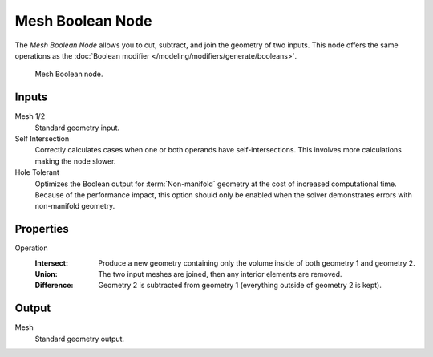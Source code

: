 .. index:: Geometry Nodes; Mesh Boolean
.. _bpy.types.GeometryNodeMeshBoolean:

*****************
Mesh Boolean Node
*****************

The *Mesh Boolean Node* allows you to cut, subtract, and join the geometry of two inputs.
This node offers the same operations as the :doc:`Boolean modifier </modeling/modifiers/generate/booleans>`.

.. figure:: /images/node-types_GeometryNodeMeshBoolean.webp
   :alt: Mesh Boolean node.

   Mesh Boolean node.


Inputs
======

Mesh 1/2
   Standard geometry input.

Self Intersection
   Correctly calculates cases when one or both operands have self-intersections.
   This involves more calculations making the node slower.

Hole Tolerant
   Optimizes the Boolean output for :term:`Non-manifold` geometry
   at the cost of increased computational time.
   Because of the performance impact, this option should only be enabled
   when the solver demonstrates errors with non-manifold geometry.


Properties
==========

Operation
   :Intersect:
      Produce a new geometry containing only the volume inside of both geometry 1 and geometry 2.
   :Union:
      The two input meshes are joined, then any interior elements are removed.
   :Difference:
      Geometry 2 is subtracted from geometry 1 (everything outside of geometry 2 is kept).


Output
======

Mesh
   Standard geometry output.
